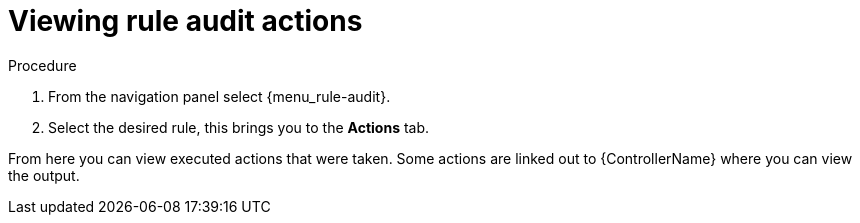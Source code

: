 [id="eda-view-rule-audit-actions"]

= Viewing rule audit actions

.Procedure

. From the navigation panel select {menu_rule-audit}.
. Select the desired rule, this brings you to the *Actions* tab.

From here you can view executed actions that were taken.
Some actions are linked out to {ControllerName} where you can view the output.

